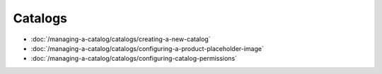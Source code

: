Catalogs
========

-  :doc:`/managing-a-catalog/catalogs/creating-a-new-catalog`
-  :doc:`/managing-a-catalog/catalogs/configuring-a-product-placeholder-image`
-  :doc:`/managing-a-catalog/catalogs/configuring-catalog-permissions`
